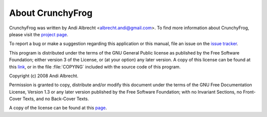 About CrunchyFrog
=================

CrunchyFrog was written by Andi Albrecht <albrecht.andi@gmail.com>.
To find more information about CrunchyFrog, please visit the
`project page <http://crunchyfrog.googlecode.com>`_.

To report a bug or make a suggestion regarding this application or
this manual, file an issue on the
`issue tracker <http://code.google.com/p/crunchyfrog/issues/entry>`_.

This program is distributed under the terms of the GNU
General Public license as published by the Free Software
Foundation; either version 3 of the License, or (at your option)
any later version. A copy of this license can be found at
this `link <http://www.gnu.org/licenses/gpl.html>`_, or in the
file :file:`COPYING` included with the source code of this program.


Copyright (c)  2008 Andi Albrecht.

Permission is granted to copy, distribute and/or modify this document
under the terms of the GNU Free Documentation License, Version 1.3
or any later version published by the Free Software Foundation;
with no Invariant Sections, no Front-Cover Texts, and no Back-Cover Texts.

A copy of the license can be found at this
`page <http://www.gnu.org/copyleft/fdl.html>`_.

